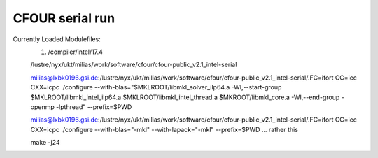 ================
CFOUR serial run
================

Currently Loaded Modulefiles:
  1) /compiler/intel/17.4

  /lustre/nyx/ukt/milias/work/software/cfour/cfour-public_v2.1_intel-serial

  milias@lxbk0196.gsi.de:/lustre/nyx/ukt/milias/work/software/cfour/cfour-public_v2.1_intel-serial/.FC=ifort CC=icc CXX=icpc ./configure --with-blas="$MKLROOT/libmkl_solver_ilp64.a -Wl,--start-group $MKLROOT/libmkl_intel_ilp64.a $MKLROOT/libmkl_intel_thread.a $MKROOT/libmkl_core.a -Wl,--end-group -openmp -lpthread" --prefix=$PWD

  milias@lxbk0196.gsi.de:/lustre/nyx/ukt/milias/work/software/cfour/cfour-public_v2.1_intel-serial/.FC=ifort CC=icc CXX=icpc ./configure --with-blas="-mkl" --with-lapack="-mkl" --prefix=$PWD ... rather this

  make -j24















